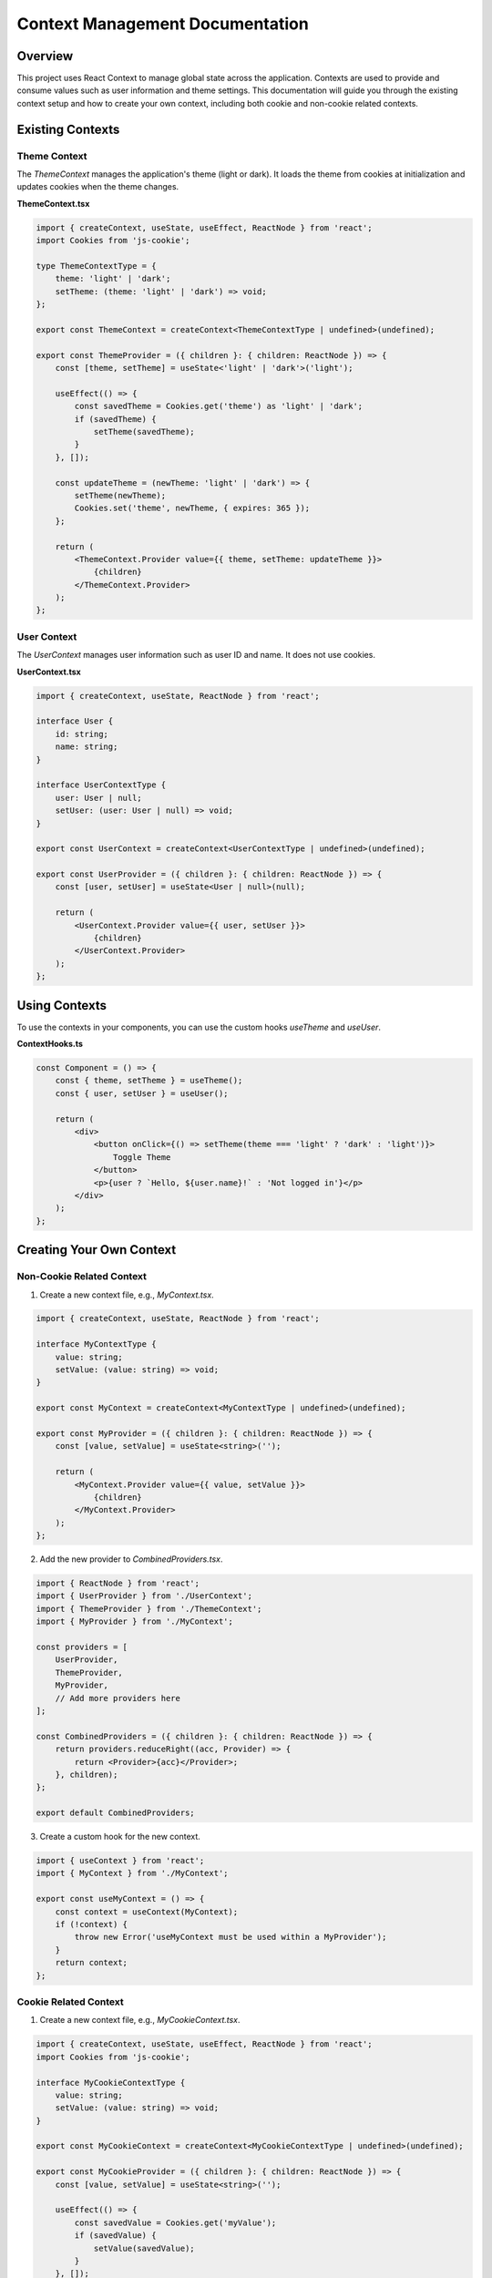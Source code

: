 Context Management Documentation
===============================

Overview
--------

This project uses React Context to manage global state across the application. Contexts are used to provide and consume values such as user information and theme settings. This documentation will guide you through the existing context setup and how to create your own context, including both cookie and non-cookie related contexts.

Existing Contexts
-----------------

Theme Context
~~~~~~~~~~~~~

The `ThemeContext` manages the application's theme (light or dark). It loads the theme from cookies at initialization and updates cookies when the theme changes.

**ThemeContext.tsx**

.. code-block:: typescript

    import { createContext, useState, useEffect, ReactNode } from 'react';
    import Cookies from 'js-cookie';

    type ThemeContextType = {
        theme: 'light' | 'dark';
        setTheme: (theme: 'light' | 'dark') => void;
    };

    export const ThemeContext = createContext<ThemeContextType | undefined>(undefined);

    export const ThemeProvider = ({ children }: { children: ReactNode }) => {
        const [theme, setTheme] = useState<'light' | 'dark'>('light');

        useEffect(() => {
            const savedTheme = Cookies.get('theme') as 'light' | 'dark';
            if (savedTheme) {
                setTheme(savedTheme);
            }
        }, []);

        const updateTheme = (newTheme: 'light' | 'dark') => {
            setTheme(newTheme);
            Cookies.set('theme', newTheme, { expires: 365 });
        };

        return (
            <ThemeContext.Provider value={{ theme, setTheme: updateTheme }}>
                {children}
            </ThemeContext.Provider>
        );
    };

User Context
~~~~~~~~~~~~

The `UserContext` manages user information such as user ID and name. It does not use cookies.

**UserContext.tsx**

.. code-block:: typescript

    import { createContext, useState, ReactNode } from 'react';

    interface User {
        id: string;
        name: string;
    }

    interface UserContextType {
        user: User | null;
        setUser: (user: User | null) => void;
    }

    export const UserContext = createContext<UserContextType | undefined>(undefined);

    export const UserProvider = ({ children }: { children: ReactNode }) => {
        const [user, setUser] = useState<User | null>(null);

        return (
            <UserContext.Provider value={{ user, setUser }}>
                {children}
            </UserContext.Provider>
        );
    };

Using Contexts
--------------

To use the contexts in your components, you can use the custom hooks `useTheme` and `useUser`.

**ContextHooks.ts**

.. code-block:: typescript

    const Component = () => {
        const { theme, setTheme } = useTheme();
        const { user, setUser } = useUser();

        return (
            <div>
                <button onClick={() => setTheme(theme === 'light' ? 'dark' : 'light')}>
                    Toggle Theme
                </button>
                <p>{user ? `Hello, ${user.name}!` : 'Not logged in'}</p>
            </div>
        );
    };

Creating Your Own Context
-------------------------

Non-Cookie Related Context
~~~~~~~~~~~~~~~~~~~~~~~~~~

1. Create a new context file, e.g., `MyContext.tsx`.

.. code-block:: typescript

    import { createContext, useState, ReactNode } from 'react';

    interface MyContextType {
        value: string;
        setValue: (value: string) => void;
    }

    export const MyContext = createContext<MyContextType | undefined>(undefined);

    export const MyProvider = ({ children }: { children: ReactNode }) => {
        const [value, setValue] = useState<string>('');

        return (
            <MyContext.Provider value={{ value, setValue }}>
                {children}
            </MyContext.Provider>
        );
    };

2. Add the new provider to `CombinedProviders.tsx`.

.. code-block:: typescript

    import { ReactNode } from 'react';
    import { UserProvider } from './UserContext';
    import { ThemeProvider } from './ThemeContext';
    import { MyProvider } from './MyContext';

    const providers = [
        UserProvider,
        ThemeProvider,
        MyProvider,
        // Add more providers here
    ];

    const CombinedProviders = ({ children }: { children: ReactNode }) => {
        return providers.reduceRight((acc, Provider) => {
            return <Provider>{acc}</Provider>;
        }, children);
    };

    export default CombinedProviders;

3. Create a custom hook for the new context.

.. code-block:: typescript

    import { useContext } from 'react';
    import { MyContext } from './MyContext';

    export const useMyContext = () => {
        const context = useContext(MyContext);
        if (!context) {
            throw new Error('useMyContext must be used within a MyProvider');
        }
        return context;
    };

Cookie Related Context
~~~~~~~~~~~~~~~~~~~~~~

1. Create a new context file, e.g., `MyCookieContext.tsx`.

.. code-block:: typescript

    import { createContext, useState, useEffect, ReactNode } from 'react';
    import Cookies from 'js-cookie';

    interface MyCookieContextType {
        value: string;
        setValue: (value: string) => void;
    }

    export const MyCookieContext = createContext<MyCookieContextType | undefined>(undefined);

    export const MyCookieProvider = ({ children }: { children: ReactNode }) => {
        const [value, setValue] = useState<string>('');

        useEffect(() => {
            const savedValue = Cookies.get('myValue');
            if (savedValue) {
                setValue(savedValue);
            }
        }, []);

        const updateValue = (newValue: string) => {
            setValue(newValue);
            Cookies.set('myValue', newValue, { expires: 365 });
        };

        return (
            <MyCookieContext.Provider value={{ value, setValue: updateValue }}>
                {children}
            </MyCookieContext.Provider>
        );
    };

2. Add the new provider to `CombinedProviders.tsx`.

.. code-block:: typescript

    import { ReactNode } from 'react';
    import { UserProvider } from './UserContext';
    import { ThemeProvider } from './ThemeContext';
    import { MyCookieProvider } from './MyCookieContext';

    const providers = [
        UserProvider,
        ThemeProvider,
        MyCookieProvider,
        // Add more providers here
    ];

    const CombinedProviders = ({ children }: { children: ReactNode }) => {
        return providers.reduceRight((acc, Provider) => {
            return <Provider>{acc}</Provider>;
        }, children);
    };

    export default CombinedProviders;

3. Create a custom hook for the new context.

.. code-block:: typescript

    import { useContext } from 'react';
    import { MyCookieContext } from './MyCookieContext';

    export const useMyCookieContext = () => {
        const context = useContext(MyCookieContext);
        if (!context) {
            throw new Error('useMyCookieContext must be used within a MyCookieProvider');
        }
        return context;
    };
